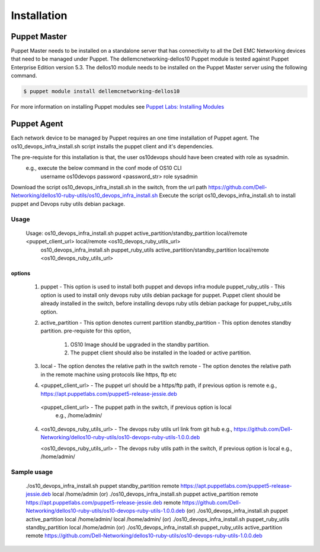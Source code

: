 ############
Installation
############

Puppet Master
#############
Puppet Master needs to be installed on a standalone server that has connectivity to all the Dell EMC Networking devices that need to be managed under Puppet. The dellemcnetworking-dellos10 Puppet module is tested against Puppet Enterprise Edition version 5.3. The dellos10 module needs to be installed on the Puppet Master server using the following command.

.. code-block:: bash

    $ puppet module install dellemcnetworking-dellos10

For more information on installing Puppet modules see `Puppet Labs: Installing Modules <https://docs.puppetlabs.com/puppet/latest/reference/modules_installing.html>`_


Puppet Agent
############
Each network device to be managed by Puppet requires an one time installation of Puppet agent. The os10_devops_infra_install.sh script installs the puppet client and it's dependencies.

The pre-requiste for this installation is that, the user os10devops should have been created with role as sysadmin.
  e.g., execute the below command in the conf mode of OS10 CLI
      username os10devops password <password_str> role sysadmin

Download the script os10_devops_infra_install.sh in the switch, from the url path https://github.com/Dell-Networking/dellos10-ruby-utils/os10_devops_infra_install.sh
Execute the script os10_devops_infra_install.sh to install puppet and Devops ruby utils debian package.

Usage
-----

  Usage: os10_devops_infra_install.sh puppet active_partition/standby_partition local/remote <puppet_client_url> local/remote <os10_devops_ruby_utils_url>
         os10_devops_infra_install.sh puppet_ruby_utils active_partition/standby_partition local/remote <os10_devops_ruby_utils_url>
options
~~~~~~~

  1. puppet - This option is used to install both puppet and devops infra module
     puppet_ruby_utils - This option is used to install only devops ruby utils debian package for puppet. Puppet client should be already installed in the switch, before installing devops ruby utils debian package for puppet_ruby_utils option.

  2. active_partition - This option denotes current partition
     standby_partition - This option denotes standby partition. pre-requiste for this option,
                         1. OS10 Image should be upgraded in the standby partition.
                         2. The puppet client should also be installed in the loaded or active partition.

  3. local  - The option denotes the relative path in the switch
     remote - The option denotes the relative path in the remote machine using protocols like https, ftp etc

  4. <puppet_client_url> - The puppet url should be a https/ftp path, if previous option is remote
     e.g., https://apt.puppetlabs.com/puppet5-release-jessie.deb

    <puppet_client_url> - The puppet path in the switch, if previous option is local
     e.g., /home/admin/

  4. <os10_devops_ruby_utils_url> - The devops ruby utils url link from git hub
     e.g., https://github.com/Dell-Networking/dellos10-ruby-utils/os10-devops-ruby-utils-1.0.0.deb

     <os10_devops_ruby_utils_url> - The devops ruby utils path in the switch, if previous option is local
     e.g., /home/admin/

Sample usage
------------
  ./os10_devops_infra_install.sh puppet standby_partition remote https://apt.puppetlabs.com/puppet5-release-jessie.deb local /home/admin
  (or)
  ./os10_devops_infra_install.sh puppet active_partition remote https://apt.puppetlabs.com/puppet5-release-jessie.deb remote https://github.com/Dell-Networking/dellos10-ruby-utils/os10-devops-ruby-utils-1.0.0.deb
  (or)
  ./os10_devops_infra_install.sh puppet active_partition local /home/admin/ local /home/admin/
  (or)
  ./os10_devops_infra_install.sh puppet_ruby_utils standby_partition local /home/admin
  (or)
  ./os10_devops_infra_install.sh puppet_ruby_utils active_partition remote https://github.com/Dell-Networking/dellos10-ruby-utils/os10-devops-ruby-utils-1.0.0.deb
